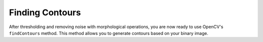 Finding Contours
================

After thresholding and removing noise with morphological operations, you are now ready to use OpenCV's ``findContours`` method. This method allows you to generate contours based on your binary image.

